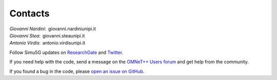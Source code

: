 
Contacts
========

| *Giovanni Nardini*:  giovanni.nardini\ |@|\ unipi.it
| *Giovanni Stea*:  giovanni.stea\ |@|\ unipi.it
| *Antonio Virdis*:  antonio.virdis\ |@|\ unipi.it

Follow Simu5G updates on
`ResearchGate <https://www.researchgate.net/project/Simu5G>`__ and
`Twitter <https://twitter.com/Simu5G>`__.

If you need help with the code, send a message on the `OMNeT++
Users forum <https://forum.omnetpp.org>`__ and
get help from the community.

If you found a bug in the code, please `open an issue on
GitHub <https://github.com/Unipisa/Simu5G/issues>`__.


.. |@| image:: images/at_symbol.jpg
